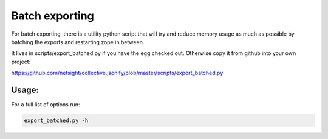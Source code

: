 Batch exporting
---------------

For batch exporting, there is a utility python script that will try and
reduce memory usage as much as possible by batching the exports and
restarting zope in between.

It lives in scripts/export_batched.py if you have the egg checked out.
Otherwise copy it from github into your own project:

https://github.com/netsight/collective.jsonify/blob/master/scripts/export_batched.py

Usage:
======

For a full list of options run:

.. code:: bash

	  export_batched.py -h
